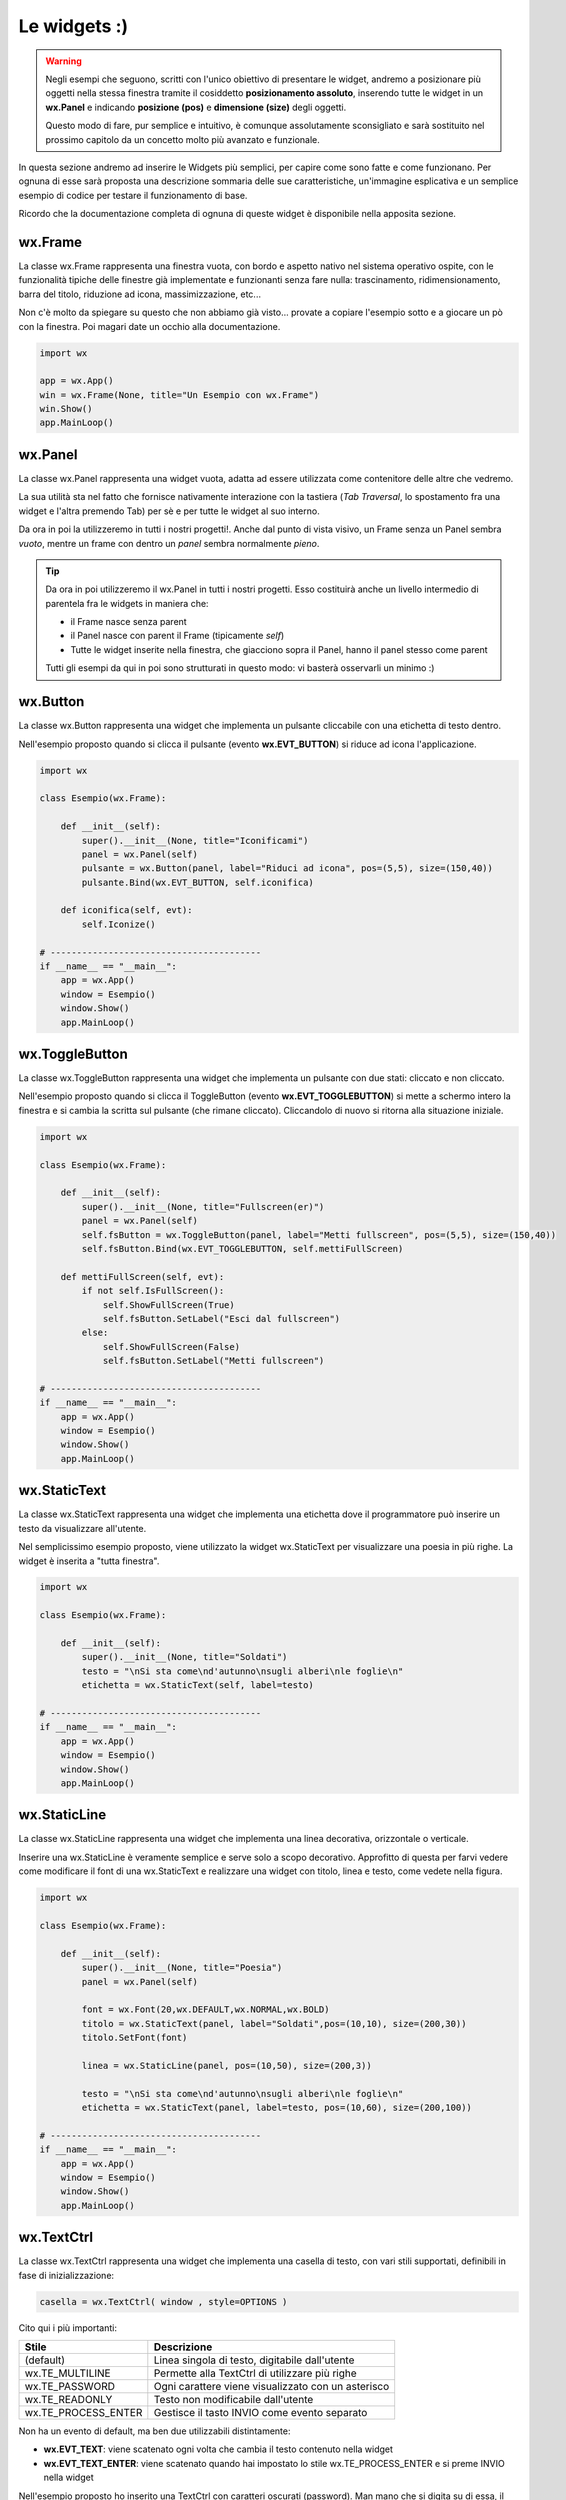 =============
Le widgets :)
=============

.. warning::
    Negli esempi che seguono, scritti con l'unico obiettivo di presentare le widget, andremo a posizionare più oggetti
    nella stessa finestra tramite il cosiddetto **posizionamento assoluto**, inserendo tutte le widget in un **wx.Panel** e
    indicando **posizione (pos)** e **dimensione (size)** degli oggetti.

    Questo modo di fare, pur semplice e intuitivo, è comunque assolutamente sconsigliato e sarà sostituito nel prossimo capitolo 
    da un concetto molto più avanzato e funzionale.

In questa sezione andremo ad inserire le Widgets più semplici, per capire come sono fatte e come funzionano. Per ognuna di esse sarà proposta
una descrizione sommaria delle sue caratteristiche, un'immagine esplicativa e un semplice esempio di codice per testare il funzionamento di base.

Ricordo che la documentazione completa di ognuna di queste widget è disponibile nella apposita sezione.


wx.Frame
========

La classe wx.Frame rappresenta una finestra vuota, con bordo e aspetto nativo nel sistema operativo ospite, con le funzionalità tipiche delle finestre già
implementate e funzionanti senza fare nulla: trascinamento, ridimensionamento, barra del titolo, riduzione ad icona, massimizzazione, etc...


.. image:: images/wxFrame.jpg


Non c'è molto da spiegare su questo che non abbiamo già visto... provate a copiare l'esempio sotto e a giocare un pò con la finestra. Poi magari date un occhio
alla documentazione.

.. code:: python

    import wx

    app = wx.App()
    win = wx.Frame(None, title="Un Esempio con wx.Frame")
    win.Show()
    app.MainLoop()


wx.Panel
========

La classe wx.Panel rappresenta una widget vuota, adatta ad essere utilizzata come contenitore delle altre che vedremo. 

La sua utilità sta nel fatto che fornisce nativamente interazione con la tastiera (*Tab Traversal*, lo spostamento fra una widget e l'altra premendo Tab)
per sè e per tutte le widget al suo interno.

Da ora in poi la utilizzeremo in tutti i nostri progetti!. Anche dal punto di vista visivo, un Frame senza un Panel sembra *vuoto*, mentre un frame con dentro
un *panel* sembra normalmente *pieno*.

.. tip::

    Da ora in poi utilizzeremo il wx.Panel in tutti i nostri progetti. Esso costituirà anche un livello intermedio di parentela fra le widgets in maniera che:
    
    * il Frame nasce senza parent
    * il Panel nasce con parent il Frame (tipicamente *self*)
    * Tutte le widget inserite nella finestra, che giacciono sopra il Panel, hanno il panel stesso come parent
    
    Tutti gli esempi da qui in poi sono strutturati in questo modo: vi basterà osservarli un minimo :)
    

wx.Button
=========

La classe wx.Button rappresenta una widget che implementa un pulsante cliccabile con una etichetta di testo dentro.

.. image:: images/wxButton.jpg

Nell'esempio proposto quando si clicca il pulsante (evento **wx.EVT_BUTTON**) si riduce ad icona l'applicazione.

.. code:: python

    import wx

    class Esempio(wx.Frame):
        
        def __init__(self):
            super().__init__(None, title="Iconificami")
            panel = wx.Panel(self)
            pulsante = wx.Button(panel, label="Riduci ad icona", pos=(5,5), size=(150,40))
            pulsante.Bind(wx.EVT_BUTTON, self.iconifica)
            
        def iconifica(self, evt):
            self.Iconize()

    # ----------------------------------------
    if __name__ == "__main__":
        app = wx.App()
        window = Esempio()
        window.Show()
        app.MainLoop()


    
wx.ToggleButton
===============

La classe wx.ToggleButton rappresenta una widget che implementa un pulsante con due stati: cliccato e non cliccato.

.. image:: images/wxToggleButton.jpg

Nell'esempio proposto quando si clicca il ToggleButton (evento **wx.EVT_TOGGLEBUTTON**) si mette a schermo intero la finestra
e si cambia la scritta sul pulsante (che rimane cliccato). Cliccandolo di nuovo si ritorna alla situazione iniziale.

.. code:: python

    import wx

    class Esempio(wx.Frame):
        
        def __init__(self):
            super().__init__(None, title="Fullscreen(er)")
            panel = wx.Panel(self)
            self.fsButton = wx.ToggleButton(panel, label="Metti fullscreen", pos=(5,5), size=(150,40))
            self.fsButton.Bind(wx.EVT_TOGGLEBUTTON, self.mettiFullScreen)
            
        def mettiFullScreen(self, evt):
            if not self.IsFullScreen():
                self.ShowFullScreen(True)
                self.fsButton.SetLabel("Esci dal fullscreen")
            else:
                self.ShowFullScreen(False)
                self.fsButton.SetLabel("Metti fullscreen")

    # ----------------------------------------
    if __name__ == "__main__":
        app = wx.App()
        window = Esempio()
        window.Show()
        app.MainLoop()


    
wx.StaticText
=============

La classe wx.StaticText rappresenta una widget che implementa una etichetta dove il programmatore può inserire un testo da visualizzare all'utente.

.. image:: images/wxStaticText.jpg

Nel semplicissimo esempio proposto, viene utilizzato la widget wx.StaticText per visualizzare una poesia in più righe. La widget è inserita a "tutta finestra".

.. code:: python

    import wx

    class Esempio(wx.Frame):
        
        def __init__(self):
            super().__init__(None, title="Soldati")
            testo = "\nSi sta come\nd'autunno\nsugli alberi\nle foglie\n"
            etichetta = wx.StaticText(self, label=testo)

    # ----------------------------------------
    if __name__ == "__main__":
        app = wx.App()
        window = Esempio()
        window.Show()
        app.MainLoop()



wx.StaticLine
=============

La classe wx.StaticLine rappresenta una widget che implementa una linea decorativa, orizzontale o verticale.

.. image:: images/wxStaticLine.jpg

Inserire una wx.StaticLine è veramente semplice e serve solo a scopo decorativo. Approfitto di questa per farvi vedere come modificare il font 
di una wx.StaticText e realizzare una widget con titolo, linea e testo, come vedete nella figura.

.. code:: python

    import wx

    class Esempio(wx.Frame):
        
        def __init__(self):
            super().__init__(None, title="Poesia")
            panel = wx.Panel(self)
            
            font = wx.Font(20,wx.DEFAULT,wx.NORMAL,wx.BOLD)
            titolo = wx.StaticText(panel, label="Soldati",pos=(10,10), size=(200,30))
            titolo.SetFont(font)
            
            linea = wx.StaticLine(panel, pos=(10,50), size=(200,3))
            
            testo = "\nSi sta come\nd'autunno\nsugli alberi\nle foglie\n"
            etichetta = wx.StaticText(panel, label=testo, pos=(10,60), size=(200,100))
        
    # ----------------------------------------
    if __name__ == "__main__":
        app = wx.App()
        window = Esempio()
        window.Show()
        app.MainLoop()

    

wx.TextCtrl
===========

La classe wx.TextCtrl rappresenta una widget che implementa una casella di testo, con vari stili supportati, definibili in fase di inizializzazione:

.. code:: python

    casella = wx.TextCtrl( window , style=OPTIONS )

    
Cito qui i più importanti:

=================== ==================================================
Stile               Descrizione
=================== ==================================================
(default)           Linea singola di testo, digitabile dall'utente
wx.TE_MULTILINE     Permette alla TextCtrl di utilizzare più righe
wx.TE_PASSWORD      Ogni carattere viene visualizzato con un asterisco
wx.TE_READONLY      Testo non modificabile dall'utente
wx.TE_PROCESS_ENTER Gestisce il tasto INVIO come evento separato
=================== ==================================================

Non ha un evento di default, ma ben due utilizzabili distintamente:

* **wx.EVT_TEXT**: viene scatenato ogni volta che cambia il testo contenuto nella widget

* **wx.EVT_TEXT_ENTER**: viene scatenato quando hai impostato lo stile wx.TE_PROCESS_ENTER e si preme INVIO nella widget


Nell'esempio proposto ho inserito una TextCtrl con caratteri oscurati (password). Man mano che si digita su di essa, il testo appare nella StaticText a fianco.
Provate a testare l'esempio autonomamente e a modificare il codice per visualizzare ciò che è stato digitato solo alla fine, quando si preme INVIO
nella TextCtrl.


.. image:: images/wxTextCtrl.jpg


.. code:: python

    import wx

    class Esempio(wx.Frame):
        
        def __init__(self):
            super().__init__(None, title="TextCtrl Examples")
            panel = wx.Panel(self)
            
            self.text1 = wx.TextCtrl(panel, style=wx.TE_PASSWORD, pos=(5,5), size=(200,50))
            self.static1 = wx.StaticText(panel, label="", pos=(5,70))
            self.text1.Bind(wx.EVT_TEXT, self.aggiornaTesto)
            
        def aggiornaTesto(self, evt):
            self.static1.SetLabel( self.text1.GetValue() )
            return
        
    # ----------------------------------------
    if __name__ == "__main__":
        app = wx.App()
        window = Esempio()
        window.Show()
        app.MainLoop()



wx.ComboBox
===========

La classe wx.ComboBox rappresenta una widget che implementa un menù a tendina

.. image:: images/wxComboBox.jpg

La ComboBox supporta i seguenti stili di lavoro:

=================== ==================================================
Stile               Descrizione
=================== ==================================================
(default)           Linea singola di testo editabile + menù a tendina
wx.CB_READONLY      Linea di testo NON editabile.
wx.CB_SORT          Ordina automaticamente le voci
wx.TE_PROCESS_ENTER Gestisce il tasto INVIO come evento separato
=================== ==================================================


Nell'esempio proposto vediamo una etichetta e un menù a tendina. Selezionando una voce del menù a tendina (evento **wx.EVT_COMBOBOX**) si modifica il contenuto
dell'etichetta.

.. code:: python

    import wx

    class Esempio(wx.Frame):
        
        def __init__(self):
            super().__init__(None, title="Cambia l'etichetta")
                
            panel = wx.Panel(self)       
            self.etichetta = wx.StaticText(panel, label="seleziona una voce",
                                            pos=(5,5), size=(200,30))
            frutta = ["pere", "mele", "arance", "banane"]
            self.combo = wx.ComboBox(panel, choices=frutta, style=wx.CB_READONLY,
                                            pos=(5,40), size=(200,30))
            self.combo.Bind(wx.EVT_COMBOBOX, self.visualizzaSelezione)
    
        def visualizzaSelezione(self, evt):
            f = evt.GetString()
            self.etichetta.SetLabel("Hai selezionato: " + f)
            return
        
    # ----------------------------------------
    if __name__ == "__main__":
        app = wx.App()
        window = Esempio()
        window.Show()
        app.MainLoop()



wx.CheckBox
===========

La classe wx.CheckBox rappresenta una widget che implementa una casella di spunta.

.. image:: images/wxCheckBox.jpg

Nell'esempio proposto abbiamo una sola casella di spunta che quando viene abilitata imposta lo sfondo rosso della finestra, riportando
quello originale se deselezionata.

.. code:: python

    import wx

    class Esempio(wx.Frame):
        
        def __init__(self):
            super().__init__(None, title="Cambia il colore di sfondo")
            self.panel = wx.Panel(self)
            
            self.color = self.panel.GetBackgroundColour()
            
            self.check = wx.CheckBox(self.panel, label="sfondo rosso", pos=(5,5))
            self.check.Bind(wx.EVT_CHECKBOX, self.cambiaSfondo)
            
        def cambiaSfondo(self, evt):
            if self.check.GetValue():
                self.panel.SetBackgroundColour("red")
                self.check.SetForegroundColour("white")
            else:
                self.panel.SetBackgroundColour(self.color)
                self.check.SetForegroundColour("black")

            self.Refresh()
            return
        
    # ----------------------------------------
    if __name__ == "__main__":
        app = wx.App()
        window = Esempio()
        window.Show()
        app.MainLoop()

    

wx.RadioButton
==============

La classe wx.RadioButton rappresenta una widget che implementa un pulsante selezionabile in maniera mutualmente esclusiva.

.. image:: images/wxRadioButton.jpg

Per definire il comportamento tipico dei RadioButton della mutua esclusività si deve dichiarare nella prima widget lo stile **wx.RB_GROUP**:
tutte le RadioButton seguenti faranno parte del gruppo del primo. Se si vuole iniziare un nuovo gruppo, basterà inserire di nuovo lo stile necessario.

Nell'esempio proposto saranno inserite 2 radio buttons per selezionare il sesso (M/F). Al click su una di loro (evento **wx.EVT_RADIOBUTTON**) l'altra
si deselezionerà automaticamente e l'etichetta sotto verrà aggiornata.

.. code:: python

    import wx

    class Esempio(wx.Frame):
        
        def __init__(self):
            super().__init__(None, title="Seleziona una opzione")
            panel = wx.Panel(self)
        
            self.rbM = wx.RadioButton(panel, label="Maschio", style=wx.RB_GROUP, pos=(5,5))
            self.rbF = wx.RadioButton(panel, label="Femmina", pos=(5,35))
            self.testo = wx.StaticText(panel, label="Voce selezionata: Maschio", pos=(5,65))
            
            self.rbM.Bind(wx.EVT_RADIOBUTTON, self.impostaSesso)
            self.rbF.Bind(wx.EVT_RADIOBUTTON, self.impostaSesso)
            
        def impostaSesso(self, evt):
            if self.rbM.GetValue():
                self.testo.SetLabel("Hai selezionato: Maschio")
            else:
                self.testo.SetLabel("Hai selezionato: Femmina")
            return
    
    # ----------------------------------------
    if __name__ == "__main__":
        app = wx.App()
        window = Esempio()
        window.Show()
        app.MainLoop()



wx.Slider
=========

La classe wx.Slider rappresenta una widget che implementa un cursore ad avanzamento lineare.

.. image:: images/wxSlider.jpg


Nell'esempio proposto ho implementato uno slider che va da 0 a 10 (il range predefinito è 0-100) e ho impostato il valore
iniziale a 5. Sotto c'è una etichetta che si aggiorna automaticamente quando si muove lo slider (evento **wx.EVT_SLIDER**)


.. code:: python

    import wx

    class Esempio(wx.Frame):
        
        def __init__(self):
            super().__init__(None, title="Muovi lo slider")
            panel = wx.Panel(self)
            self.slide = wx.Slider(panel, pos=(5,5), size=(250,-1))
            self.slide.SetRange(0,10)
            self.slide.SetValue(5)
            self.testo = wx.StaticText(panel, label="Valore: 5", pos=(5,35))
            
            self.slide.Bind(wx.EVT_SLIDER, self.aggiornaValore)
            
        def aggiornaValore(self, evt):
            v = self.slide.GetValue()
            self.testo.SetLabel("Valore: " + str(v))
            return
        
    # ----------------------------------------
    if __name__ == "__main__":
        app = wx.App()
        window = Esempio()
        window.Show()
        app.MainLoop()



wx.SpinCtrl
===========

La classe wx.SpinCtrl rappresenta una widget che implementa un selettore numerico con pulsanti di avanzamento.

.. image:: images/wxSpinCtrl.jpg


Nell'esempio proposto quando muovo il controllo della wx.SpinCtrl l'etichetta si aggiorna automaticamente (evento **wx.EVT_SPINCTRL**). 
Come ormai tradizione in questi esempi, approfitto di una widget *facile* per introdurre una piccola novità: Il pulsante a due stati
serve per abilitare e disabilitare la widget. Provate!

.. code:: python

    import wx

    class Esempio(wx.Frame):
        
        def __init__(self):
            super().__init__(None, title="Seleziona numero")
            panel = wx.Panel(self)
            self.spin = wx.SpinCtrl(panel, value="0", pos=(5,5), size=(150,30))
            self.spin.SetRange(-10,10)
            self.testo = wx.StaticText(panel, label="Valore: 0", pos=(5,45), size=(150,30))
            self.pulsante = wx.ToggleButton(panel, label="Blocca spin", pos=(5,85), size=(150,30))
            
            self.spin.Bind(wx.EVT_SPINCTRL, self.aggiornaValore)
            self.pulsante.Bind(wx.EVT_TOGGLEBUTTON, self.bloccaSpinCtrl)
                    
        def aggiornaValore(self, evt):
            v = self.spin.GetValue()
            self.testo.SetLabel("Valore: " + str(v))
            return
        
        def bloccaSpinCtrl(self, evt):
            if self.pulsante.GetValue():
                self.spin.Enable(False)
                self.pulsante.SetLabel("Sblocca")
            else:
                self.spin.Enable(True)        
                self.pulsante.SetLabel("Blocca spin")
            return
        
    # ----------------------------------------
    if __name__ == "__main__":
        app = wx.App()
        window = Esempio()
        window.Show()
        app.MainLoop()



wx.StaticBox
============

La classe wx.StaticBox rappresenta una widget che implementa una decorazione per raggruppare le widget. Utile per organizzare il layout.

.. image:: images/wxStaticBox.jpg


Nell'esempio proposto vediamo come la StaticBox, con etichetta "Informazioni Personali" serva a raggruppare logicamente le widget che permettono
all'utente di inserirli. Non sapendo ancora organizzare un layout (lo vedremo a breve!!!) voglio farvi notare che gli oggetti sono *dentro* la StaticBox
solo perché a livello di dimensione essa riesce a contenerli tutti tranne il pulsante in fondo!!!

Provate a giovare un pò con i valori del parametro size per rendervene conto.

.. code:: python

    import wx

    class Esempio(wx.Frame):
        
        def __init__(self):
            super().__init__(None, title="Esempio con StaticBox")
            panel = wx.Panel(self)
            self.box = wx.StaticBox(panel, label='Informazioni personali', pos=(5, 5), size=(240, 170))
            self.sex = wx.CheckBox(panel, label='Maschio', pos=(15, 30))
            self.married = wx.CheckBox(panel, label='Sposato', pos=(15, 55))
            self.text = wx.StaticText(panel, label='Età', pos=(15, 95))
            self.age = wx.SpinCtrl(panel, value='1', pos=(55, 90), size=(120, -1), min=1, max=120)
            
            self.button = wx.Button(panel, wx.ID_CLOSE, pos=(90, 185), size=(120, -1))
            self.button.Bind(wx.EVT_BUTTON, self.chiudi)
                    
        def chiudi(self, evt):    
            self.Close()
            return
        
    # ----------------------------------------
    if __name__ == "__main__":
        app = wx.App()
        window = Esempio()
        window.Show()
        app.MainLoop()

    

wx.ListBox
==========

La classe wx.ListBox rappresenta una widget che implementa una lista di voci selezionabili in maniera singola o multipla.


.. image:: images/wxListBox.jpg


Questa widget supporta 2 eventi considerabili \"di default\":

* **wx.EVT_LISTBOX**: scatenato quando si seleziona un elemento della lista

* **wx.EVT_LISTBOX_DCLICK**: scatenato quando si fa doppio click su un elemento della lista


Come al solito vediamo il codice che genera l'immagine che vedete sopra:


.. code:: python

    import wx

    class Esempio(wx.Frame):
        
        def __init__(self):
            super().__init__(None, title="ListBox (ce l'ho con la frutta...)")
            panel = wx.Panel(self)
            frutta = ["pere", "mele", "arance", "banane"]
            self.list = wx.ListBox(panel, choices=frutta, pos=(10,10), size=(200,300))
            self.etichetta = wx.StaticText(panel, pos=(250,10), size=(200,50))
            self.list.Bind(wx.EVT_LISTBOX, self.updateLabel)
            
        def updateLabel(self, evt):
            index = self.list.GetSelection()
            self.etichetta.SetLabel( self.list.GetString(index) )
            return
        
    # ----------------------------------------
    if __name__ == "__main__":
        app = wx.App()
        window = Esempio()
        window.Show()
        app.MainLoop()


Provate a cambiare l'evento nel Bind per vedere la differenza di funzionamento.

